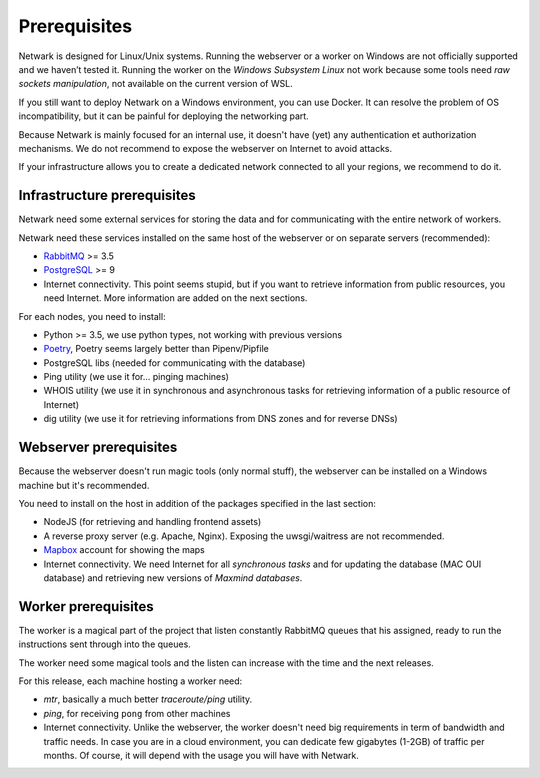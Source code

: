 Prerequisites
=============

Netwark is designed for Linux/Unix systems. Running the webserver or a worker
on Windows are not officially supported and we haven’t tested it. Running
the worker on the *Windows Subsystem Linux* not work because some tools need
*raw sockets manipulation*, not available on the current version of WSL.

If you still want to deploy Netwark on a Windows environment, you can use
Docker. It can resolve the problem of OS incompatibility, but it can be painful
for deploying the networking part.

Because Netwark is mainly focused for an internal use, it doesn't have (yet)
any authentication et authorization mechanisms. We do not recommend to expose
the webserver on Internet to avoid attacks.

If your infrastructure allows you to create a dedicated network connected to
all your regions, we recommend to do it.

Infrastructure prerequisites
----------------------------
Netwark need some external services for storing the data and for communicating
with the entire network of workers.

Netwark need these services installed on the same host of the webserver or on
separate servers (recommended):

- RabbitMQ_ >= 3.5
- PostgreSQL_ >= 9
- Internet connectivity. This point seems stupid, but if you want to retrieve
  information from public resources, you need Internet. More information are
  added on the next sections.

For each nodes, you need to install:

- Python >= 3.5, we use python types, not working with previous versions
- Poetry_, Poetry seems largely better than Pipenv/Pipfile
- PostgreSQL libs (needed for communicating with the database)
- Ping utility (we use it for... pinging machines)
- WHOIS utility (we use it in synchronous and asynchronous tasks for
  retrieving information of a public resource of Internet)
- dig utility (we use it for retrieving informations from DNS zones and for
  reverse DNSs)


Webserver prerequisites
-----------------------
Because the webserver doesn't run magic tools (only normal stuff), the
webserver can be installed on a Windows machine but it's recommended.

You need to install on the host in addition of the packages specified in the
last section:

- NodeJS (for retrieving and handling frontend assets)
- A reverse proxy server (e.g. Apache, Nginx). Exposing the uwsgi/waitress
  are not recommended.
- Mapbox_ account for showing the maps
- Internet connectivity. We need Internet for all *synchronous tasks* and for
  updating the database (MAC OUI database) and retrieving new versions of
  *Maxmind databases*.


Worker prerequisites
--------------------
The worker is a magical part of the project that listen constantly RabbitMQ
queues that his assigned, ready to run the instructions sent through into
the queues.

The worker need some magical tools and the listen can increase with the time
and the next releases.

For this release, each machine hosting a worker need:

- *mtr*, basically a much better *traceroute/ping* utility.
- *ping*, for receiving ``pong`` from other machines
- Internet connectivity. Unlike the webserver, the worker doesn't need big
  requirements in term of bandwidth and traffic needs. In case you are in a
  cloud environment, you can dedicate few gigabytes (1-2GB) of traffic per
  months. Of course, it will depend with the usage you will have with Netwark.

.. _RabbitMQ: https://www.rabbitmq.com/
.. _PostgreSQL: https://www.postgresql.org/docs/
.. _Poetry: https://poetry.eustace.io/
.. _Mapbox: https://mapbox.com
